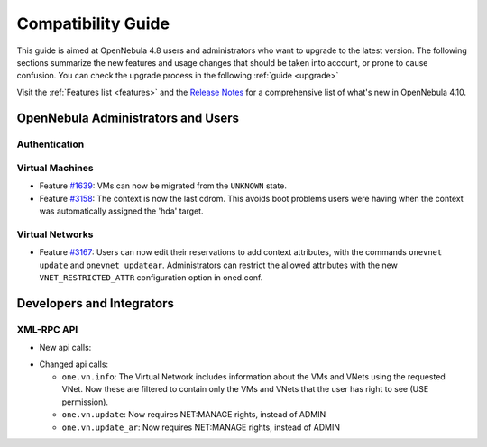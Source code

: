 .. _compatibility:

====================
Compatibility Guide
====================

This guide is aimed at OpenNebula 4.8 users and administrators who want to upgrade to the latest version. The following sections summarize the new features and usage changes that should be taken into account, or prone to cause confusion. You can check the upgrade process in the following :ref:`guide <upgrade>`

Visit the :ref:`Features list <features>` and the `Release Notes <http://opennebula.org/software/release/>`_ for a comprehensive list of what's new in OpenNebula 4.10.

OpenNebula Administrators and Users
================================================================================

Authentication
--------------------------------------------------------------------------------

.. todo::

    - Feature `#2796 <http://dev.opennebula.org/issues/2796>`_:

Virtual Machines
--------------------------------------------------------------------------------

- Feature `#1639 <http://dev.opennebula.org/issues/1639>`_: VMs can now be migrated from the ``UNKNOWN`` state.
- Feature `#3158 <http://dev.opennebula.org/issues/3158>`_: The context is now the last cdrom. This avoids boot problems users were having when the context was automatically assigned the 'hda' target.

Virtual Networks
--------------------------------------------------------------------------------

- Feature `#3167 <http://dev.opennebula.org/issues/3167>`_: Users can now edit their reservations to add context attributes, with the commands ``onevnet update`` and ``onevnet updatear``. Administrators can restrict the allowed attributes with the new ``VNET_RESTRICTED_ATTR`` configuration option in oned.conf.

Developers and Integrators
================================================================================

XML-RPC API
--------------------------------------------------------------------------------

* New api calls:

.. todo::

  * ``one.user.login``: 

* Changed api calls:

  * ``one.vn.info``: The Virtual Network includes information about the VMs and VNets using the requested VNet. Now these are filtered to contain only the VMs and VNets that the user has right to see (USE permission).
  * ``one.vn.update``: Now requires NET:MANAGE rights, instead of ADMIN
  * ``one.vn.update_ar``: Now requires NET:MANAGE rights, instead of ADMIN
